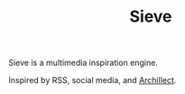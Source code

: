 #+TITLE: Sieve
Sieve is a multimedia inspiration engine.

Inspired by RSS, social media, and [[https://archillect.com][Archillect]].
